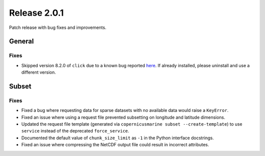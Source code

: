 Release 2.0.1
=====================

Patch release with bug fixes and improvements.

General
''''''''''

Fixes
------------------

* Skipped version 8.2.0 of ``click`` due to a known bug reported `here <https://github.com/pallets/click/issues/2906>`_. If already installed, please uninstall and use a different version.

Subset
''''''''

Fixes
------------------

* Fixed a bug where requesting data for sparse datasets with no available data would raise a ``KeyError``.
* Fixed an issue where using a request file prevented subsetting on longitude and latitude dimensions.
* Updated the request file template (generated via ``copernicusmarine subset --create-template``) to use ``service`` instead of the deprecated ``force_service``.
* Documented the default value of ``chunk_size_limit`` as ``-1`` in the Python interface docstrings.
* Fixed an issue where compressing the NetCDF output file could result in incorrect attributes.
